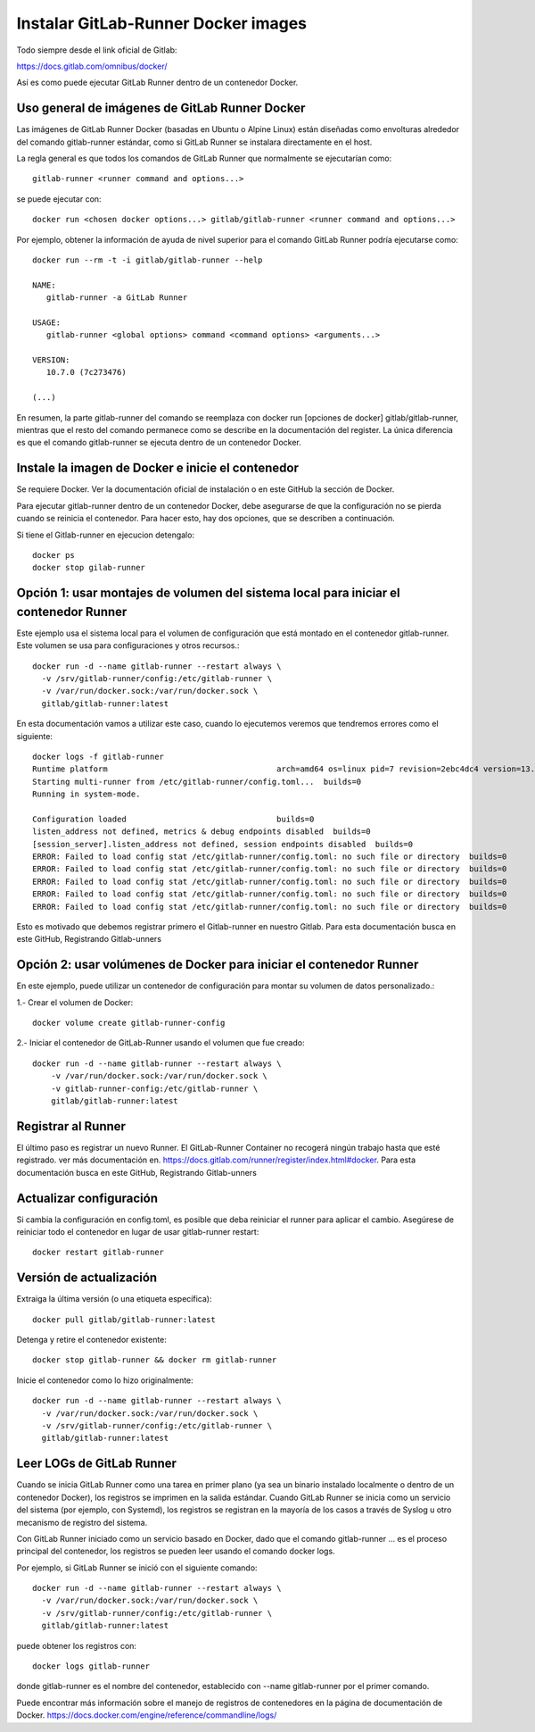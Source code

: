 Instalar GitLab-Runner Docker images
===================================

Todo siempre desde el link oficial de Gitlab:

https://docs.gitlab.com/omnibus/docker/


Así es como puede ejecutar GitLab Runner dentro de un contenedor Docker.

Uso general de imágenes de GitLab Runner Docker
+++++++++++++++++++++++++++++++++++++++++++++++++

Las imágenes de GitLab Runner Docker (basadas en Ubuntu o Alpine Linux) están diseñadas como envolturas alrededor del comando gitlab-runner estándar, como si GitLab Runner se instalara directamente en el host.


La regla general es que todos los comandos de GitLab Runner que normalmente se ejecutarían como::

	gitlab-runner <runner command and options...>


se puede ejecutar con::

	docker run <chosen docker options...> gitlab/gitlab-runner <runner command and options...>

Por ejemplo, obtener la información de ayuda de nivel superior para el comando GitLab Runner podría ejecutarse como::

	docker run --rm -t -i gitlab/gitlab-runner --help

	NAME:
	   gitlab-runner -a GitLab Runner

	USAGE:
	   gitlab-runner <global options> command <command options> <arguments...>

	VERSION:
	   10.7.0 (7c273476)

	(...)

En resumen, la parte gitlab-runner del comando se reemplaza con docker run [opciones de docker] gitlab/gitlab-runner, mientras que el resto del comando permanece como se describe en la documentación del register. La única diferencia es que el comando gitlab-runner se ejecuta dentro de un contenedor Docker.

Instale la imagen de Docker e inicie el contenedor
+++++++++++++++++++++++++++++++++++++++++++++++++

Se requiere Docker. Ver la documentación oficial de instalación o en este GitHub la sección de Docker.

Para ejecutar gitlab-runner dentro de un contenedor Docker, debe asegurarse de que la configuración no se pierda cuando se reinicia el contenedor. Para hacer esto, hay dos opciones, que se describen a continuación.

Si tiene el Gitlab-runner en ejecucion detengalo::

	docker ps
	docker stop gilab-runner

Opción 1: usar montajes de volumen del sistema local para iniciar el contenedor Runner
++++++++++++++++

Este ejemplo usa el sistema local para el volumen de configuración que está montado en el contenedor gitlab-runner. Este volumen se usa para configuraciones y otros recursos.::

	   docker run -d --name gitlab-runner --restart always \
	     -v /srv/gitlab-runner/config:/etc/gitlab-runner \
	     -v /var/run/docker.sock:/var/run/docker.sock \
	     gitlab/gitlab-runner:latest

En esta documentación vamos a utilizar este caso, cuando lo ejecutemos veremos que tendremos errores como el siguiente::

	docker logs -f gitlab-runner
	Runtime platform                                    arch=amd64 os=linux pid=7 revision=2ebc4dc4 version=13.9.0
	Starting multi-runner from /etc/gitlab-runner/config.toml...  builds=0
	Running in system-mode.                            
		                                           
	Configuration loaded                                builds=0
	listen_address not defined, metrics & debug endpoints disabled  builds=0
	[session_server].listen_address not defined, session endpoints disabled  builds=0
	ERROR: Failed to load config stat /etc/gitlab-runner/config.toml: no such file or directory  builds=0
	ERROR: Failed to load config stat /etc/gitlab-runner/config.toml: no such file or directory  builds=0
	ERROR: Failed to load config stat /etc/gitlab-runner/config.toml: no such file or directory  builds=0
	ERROR: Failed to load config stat /etc/gitlab-runner/config.toml: no such file or directory  builds=0
	ERROR: Failed to load config stat /etc/gitlab-runner/config.toml: no such file or directory  builds=0

Esto es motivado que debemos registrar primero el Gitlab-runner en nuestro Gitlab. Para esta documentación busca en este GitHub, Registrando Gitlab-unners

Opción 2: usar volúmenes de Docker para iniciar el contenedor Runner
++++++++++++++++++++

En este ejemplo, puede utilizar un contenedor de configuración para montar su volumen de datos personalizado.:

1.- Crear el volumen de Docker::

	docker volume create gitlab-runner-config

2.- Iniciar el contenedor de GitLab-Runner usando el volumen que fue creado::

	docker run -d --name gitlab-runner --restart always \
	    -v /var/run/docker.sock:/var/run/docker.sock \
	    -v gitlab-runner-config:/etc/gitlab-runner \
	    gitlab/gitlab-runner:latest

Registrar al Runner
+++++++++++++++++

El último paso es registrar un nuevo Runner. El GitLab-Runner Container no recogerá ningún trabajo hasta que esté registrado. ver más documentación en. https://docs.gitlab.com/runner/register/index.html#docker.
Para esta documentación busca en este GitHub, Registrando Gitlab-unners

Actualizar configuración
+++++++++++++++++

Si cambia la configuración en config.toml, es posible que deba reiniciar el runner para aplicar el cambio. Asegúrese de reiniciar todo el contenedor en lugar de usar gitlab-runner restart::

	docker restart gitlab-runner

Versión de actualización
++++++++++++++++++++++

Extraiga la última versión (o una etiqueta específica)::

	docker pull gitlab/gitlab-runner:latest

Detenga y retire el contenedor existente::

	docker stop gitlab-runner && docker rm gitlab-runner

Inicie el contenedor como lo hizo originalmente::

	docker run -d --name gitlab-runner --restart always \
	  -v /var/run/docker.sock:/var/run/docker.sock \
	  -v /srv/gitlab-runner/config:/etc/gitlab-runner \
	  gitlab/gitlab-runner:latest

Leer LOGs de GitLab Runner
++++++++++++++++++++++++

Cuando se inicia GitLab Runner como una tarea en primer plano (ya sea un binario instalado localmente o dentro de un contenedor Docker), los registros se imprimen en la salida estándar. Cuando GitLab Runner se inicia como un servicio del sistema (por ejemplo, con Systemd), los registros se registran en la mayoría de los casos a través de Syslog u otro mecanismo de registro del sistema.

Con GitLab Runner iniciado como un servicio basado en Docker, dado que el comando gitlab-runner ... es el proceso principal del contenedor, los registros se pueden leer usando el comando docker logs.

Por ejemplo, si GitLab Runner se inició con el siguiente comando::

	docker run -d --name gitlab-runner --restart always \
	  -v /var/run/docker.sock:/var/run/docker.sock \
	  -v /srv/gitlab-runner/config:/etc/gitlab-runner \
	  gitlab/gitlab-runner:latest


puede obtener los registros con::

	docker logs gitlab-runner


donde gitlab-runner es el nombre del contenedor, establecido con --name gitlab-runner por el primer comando.

Puede encontrar más información sobre el manejo de registros de contenedores en la página de documentación de Docker. https://docs.docker.com/engine/reference/commandline/logs/



